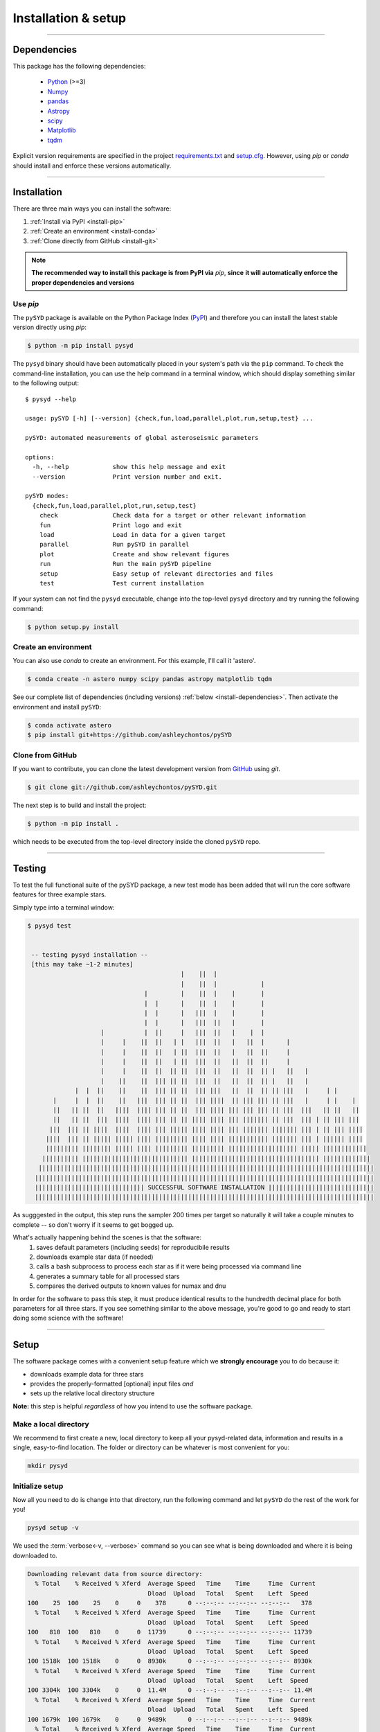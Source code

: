 .. role:: underlined
   :class: underlined

**********************************
:underlined:`Installation & setup`
**********************************

.. link-button:: install-quickstart
    :type: ref
    :text: Jump to quickstart
    :classes: btn-outline-secondary btn-block

-----

.. _install-dependencies:

Dependencies
############

This package has the following dependencies:

 * `Python <https://www.python.org>`_ (>=3)
 * `Numpy <https://numpy.org>`_
 * `pandas <https://pandas.pydata.org>`_ 
 * `Astropy <https://www.astropy.org>`_
 * `scipy <https://docs.scipy.org/doc/>`_
 * `Matplotlib <https://matplotlib.org/index.html#module-matplotlib>`_
 * `tqdm <https://tqdm.github.io>`_


Explicit version requirements are specified in the project `requirements.txt <https://github.com/ashleychontos/pySYD/requirements.txt>`_ 
and `setup.cfg <https://github.com/ashleychontos/pySYD/setup.cfg>`_. However, using `pip` or 
`conda` should install and enforce these versions automatically. 

-----

Installation
############

There are three main ways you can install the software:

#. :ref:`Install via PyPI <install-pip>`
#. :ref:`Create an environment <install-conda>`
#. :ref:`Clone directly from GitHub <install-git>`

.. note::

    **The recommended way to install this package is from PyPI via** `pip`, **since**
    **it will automatically enforce the proper dependencies and versions**


.. _install-pip:

Use `pip`
*********

The ``pySYD`` package is available on the Python Package Index (`PyPI <https://pypi.org/project/pysyd/>`_)
and therefore you can install the latest stable version directly using `pip`:

.. code-block::

   $ python -m pip install pysyd

The ``pysyd`` binary should have been automatically placed in your system's path via the 
``pip`` command. To check the command-line installation, you can use the help command in 
a terminal window, which should display something similar to the following output:

::

   $ pysyd --help
   
   usage: pySYD [-h] [--version] {check,fun,load,parallel,plot,run,setup,test} ...
   
   pySYD: automated measurements of global asteroseismic parameters
   
   options:
     -h, --help            show this help message and exit
     --version             Print version number and exit.
   
   pySYD modes:
     {check,fun,load,parallel,plot,run,setup,test}
       check               Check data for a target or other relevant information
       fun                 Print logo and exit
       load                Load in data for a given target
       parallel            Run pySYD in parallel
       plot                Create and show relevant figures
       run                 Run the main pySYD pipeline
       setup               Easy setup of relevant directories and files
       test                Test current installation


If your system can not find the ``pysyd`` executable, change into the top-level ``pysyd`` directory and try 
running the following command:

.. code-block::

   $ python setup.py install

.. _install-conda:

Create an environment
*********************

You can also use `conda` to create an environment. For this example, I'll call it 'astero'.


.. code-block::
    
   $ conda create -n astero numpy scipy pandas astropy matplotlib tqdm


See our complete list of dependencies (including versions) :ref:`below <install-dependencies>`. 
Then activate the environment and install ``pySYD``:


.. code-block::

   $ conda activate astero
   $ pip install git+https://github.com/ashleychontos/pySYD


.. _install-git:

Clone from GitHub
*****************

If you want to contribute, you can clone the latest development
version from `GitHub <https://github.com/ashleychontos/pySYD>`_ using `git`.

.. code-block::

   $ git clone git://github.com/ashleychontos/pySYD.git

The next step is to build and install the project:

.. code-block::

   $ python -m pip install .

which needs to be executed from the top-level directory inside the 
cloned ``pySYD`` repo.

-----

.. _install-test:

Testing 
#######

To test the full functional suite of the pySYD package, a new test mode has been added
that will run the core software features for three example stars. 

Simply type into a terminal window:

.. code-block::

   $ pysyd test
   
   
    -- testing pysyd installation --
    [this may take ~1-2 minutes]
                                             |    ||  |                                              
                                             |    ||  |            |                                 
                                   |         |    ||  |    |       |                                 
                                   |  |      |    ||  |    |       |                                 
                                   |  |      |   |||  |    |       |                                 
                                   |  |      |   |||  ||   |       |                                 
                       |           |  ||     |   |||  ||   |    |  |                                 
                       |     |    ||  ||   | |   |||  ||   |   ||  |      |                          
                       |     |    ||  ||   | ||  |||  ||   |   ||  ||     |                          
                       |     |    ||  ||   | ||  |||  ||   ||  ||  ||     |                          
                       |     |    ||  ||  || ||  |||  ||   ||  ||  || |   ||   |                     
                       |    ||    ||  ||| || ||  |||  ||   ||  ||  || |   ||   |                     
                |  |  ||    ||    ||  ||| || ||  ||| |||   ||  ||  || || |||   |     | |             
          |     |  |  ||    ||   |||  ||| || ||  ||| ||||  || ||| ||| || |||   |     | |    |        
          ||   || ||  ||   ||||  |||| ||| || ||  ||| |||| ||| ||| ||| || |||  |||   || ||   ||       
          ||   || ||  |||  ||||  |||| ||| || || |||| |||| ||| ||||||| || |||  ||| | || ||| |||       
         |||  ||| || ||||  ||||  |||| ||| ||||| |||| |||| ||| ||||||| ||||||| ||| | || ||| ||||      
        ||||  ||| || ||||| ||||| |||| ||||||||| |||| |||| ||||||||||| ||||||| ||| | |||||| ||||      
        ||||||||| |||||||| ||||| |||| ||||||||| ||||||||| ||||||||||||||||||| ||||| ||||||||||||     
       |||||||||| ||||||||||||||||||||||||||||| ||||||||||||||||||||||||||||||||||| |||||||||||||    
      ||||||||||||||||||||||||||||||||||||||||||||||||||||||||||||||||||||||||||||||||||||||||||||   
     |||||||||||||||||||||||||||||||||||||||||||||||||||||||||||||||||||||||||||||||||||||||||||||   
     |||||||||||||||||||||||||||||| SUCCESSFUL SOFTWARE INSTALLATION |||||||||||||||||||||||||||||   
     |||||||||||||||||||||||||||||||||||||||||||||||||||||||||||||||||||||||||||||||||||||||||||||  


As sugggested in the output, this step runs the sampler 200 times per target so naturally it will take
a couple minutes to complete -- so don't worry if it seems to get bogged up. 

What's actually happening behind the scenes is that the software:
 #. saves default parameters (including seeds) for reproducibile results
 #. downloads example star data (if needed)
 #. calls a bash subprocess to process each star as if it were being processed via command line 
 #. generates a summary table for all processed stars
 #. compares the derived outputs to known values for numax and dnu

In order for the software to pass this step, it must produce identical results to the hundredth 
decimal place for both parameters for all three stars. If you see something similar to the above message, 
you're good to go and ready to start doing some science with the software!


-----

.. _install-setup:

Setup
#####

The software package comes with a convenient setup feature which we **strongly 
encourage** you to do because it:

- downloads example data for three stars
- provides the properly-formatted [optional] input files *and* 
- sets up the relative local directory structure

**Note:** this step is helpful *regardless* of how you intend to use the software package.

:underlined:`Make a local directory`
************************************

We recommend to first create a new, local directory to keep all your pysyd-related 
data, information and results in a single, easy-to-find location. The folder or 
directory can be whatever is most convenient for you:

.. code-block::
    
   mkdir pysyd
    

:underlined:`Initialize setup`
******************************

Now all you need to do is change into that directory, run the following command and let
``pySYD`` do the rest of the work for you!

.. code-block::

   pysyd setup -v

We used the :term:`verbose<-v, --verbose>` command so you can see what is being downloaded
and where it is being downloaded to.

.. code-block::
    
   Downloading relevant data from source directory:
     % Total    % Received % Xferd  Average Speed   Time    Time     Time  Current
                                    Dload  Upload   Total   Spent    Left  Speed
   100    25  100    25    0     0    378      0 --:--:-- --:--:-- --:--:--   378
     % Total    % Received % Xferd  Average Speed   Time    Time     Time  Current
                                    Dload  Upload   Total   Spent    Left  Speed
   100   810  100   810    0     0  11739      0 --:--:-- --:--:-- --:--:-- 11739
     % Total    % Received % Xferd  Average Speed   Time    Time     Time  Current
                                    Dload  Upload   Total   Spent    Left  Speed
   100 1518k  100 1518k    0     0  8930k      0 --:--:-- --:--:-- --:--:-- 8930k
     % Total    % Received % Xferd  Average Speed   Time    Time     Time  Current
                                    Dload  Upload   Total   Spent    Left  Speed
   100 3304k  100 3304k    0     0  11.4M      0 --:--:-- --:--:-- --:--:-- 11.4M
     % Total    % Received % Xferd  Average Speed   Time    Time     Time  Current
                                    Dload  Upload   Total   Spent    Left  Speed
   100 1679k  100 1679k    0     0  9489k      0 --:--:-- --:--:-- --:--:-- 9489k
     % Total    % Received % Xferd  Average Speed   Time    Time     Time  Current
                                    Dload  Upload   Total   Spent    Left  Speed
   100 3523k  100 3523k    0     0  13.0M      0 --:--:-- --:--:-- --:--:-- 13.0M
     % Total    % Received % Xferd  Average Speed   Time    Time     Time  Current
                                    Dload  Upload   Total   Spent    Left  Speed
   100 1086k  100 1086k    0     0  7103k      0 --:--:-- --:--:-- --:--:-- 7103k
     % Total    % Received % Xferd  Average Speed   Time    Time     Time  Current
                                    Dload  Upload   Total   Spent    Left  Speed
   100 2578k  100 2578k    0     0  10.2M      0 --:--:-- --:--:-- --:--:-- 10.2M
   
   Note(s):
    - created input file directory at /Users/ashleychontos/pysyd/info 
    - saved an example of a star list
    - saved an example for the star information file
    - created data directory at /Users/ashleychontos/pysyd/data 
    - example data saved to data directory
    - results will be saved to /Users/ashleychontos/pysyd/results
   
    
As shown above, example data and other relevant files were downloaded from the 
`public GitHub repo <https://github.com/ashleychontos/pySYD>`_. 

If you forget or accidentally happen to run this again (in the same directory), 
you will get the following *lovely* reminder:

.. code-block::

   pysyd setup -v
   
   Looks like you've probably done this
   before since you already have everything!
   

-----

.. _install-quickstart:

Quickstart
##########

Use the following to get up and running right away: 

.. code-block::

   python -m pip install pysyd
   mkdir pysyd
   cd pysyd
   pysyd setup [optional]
   pysyd test [optional]

The last command which will provide you with example data and files to immediately get 
going. This is essentially a summary of all the steps discussed on this page but a more
consolidated version.

*You are now ready to do some asteroseismology!*

